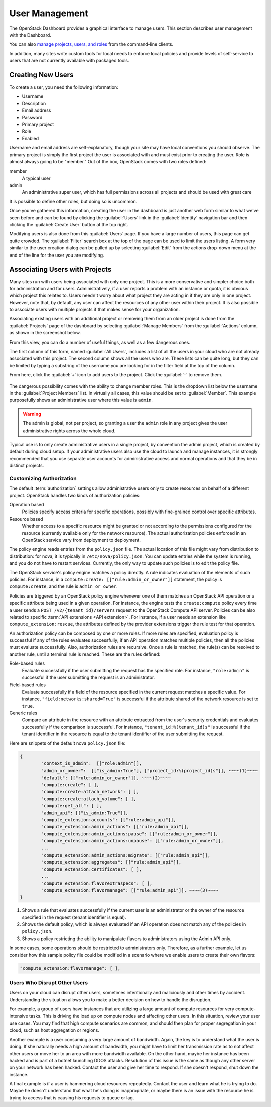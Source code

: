 ===============
User Management
===============

The OpenStack Dashboard provides a graphical interface to manage users.
This section describes user management with the Dashboard.

You can also `manage projects, users, and roles
<http://docs.openstack.org/admin-guide/cli-manage-projects-users-and-roles.html>`_
from the command-line clients.

In addition, many sites write custom tools for local needs to enforce
local policies and provide levels of self-service to users that are not
currently available with packaged tools.

Creating New Users
~~~~~~~~~~~~~~~~~~

To create a user, you need the following information:

* Username
* Description
* Email address
* Password
* Primary project
* Role
* Enabled

Username and email address are self-explanatory, though your site may
have local conventions you should observe. The primary project is simply
the first project the user is associated with and must exist prior to
creating the user. Role is almost always going to be "member." Out of
the box, OpenStack comes with two roles defined:

member
    A typical user

admin
    An administrative super user, which has full permissions across all
    projects and should be used with great care

It is possible to define other roles, but doing so is uncommon.

Once you've gathered this information, creating the user in the
dashboard is just another web form similar to what we've seen before and
can be found by clicking the :guilabel:`Users` link in the
:guilabel:`Identity` navigation bar and then clicking the
:guilabel:`Create User` button at the top right.

Modifying users is also done from this :guilabel:`Users` page. If you have a
large number of users, this page can get quite crowded. The :guilabel:`Filter`
search box at the top of the page can be used to limit the users listing. A
form very similar to the user creation dialog can be pulled up by selecting
:guilabel:`Edit` from the actions drop-down menu at the end of the line for
the user you are modifying.

Associating Users with Projects
~~~~~~~~~~~~~~~~~~~~~~~~~~~~~~~

Many sites run with users being associated with only one project. This
is a more conservative and simpler choice both for administration and
for users. Administratively, if a user reports a problem with an
instance or quota, it is obvious which project this relates to. Users
needn't worry about what project they are acting in if they are only in
one project. However, note that, by default, any user can affect the
resources of any other user within their project. It is also possible to
associate users with multiple projects if that makes sense for your
organization.

Associating existing users with an additional project or removing them
from an older project is done from the :guilabel:`Projects` page of the
dashboard by selecting :guilabel:`Manage Members` from the
:guilabel:`Actions` column, as shown in the screenshot below.

From this view, you can do a number of useful things, as well as a few
dangerous ones.

The first column of this form, named :guilabel:`All Users`, includes a list of
all the users in your cloud who are not already associated with this
project. The second column shows all the users who are. These lists can
be quite long, but they can be limited by typing a substring of the
username you are looking for in the filter field at the top of the
column.

From here, click the :guilabel:`+` icon to add users to the project.
Click the :guilabel:`-` to remove them.

.. figure:: figures/edit_project_member.png
   :alt: Edit Project Members tab

The dangerous possibility comes with the ability to change member roles.
This is the dropdown list below the username in the
:guilabel:`Project Members` list. In virtually all cases,
this value should be set to :guilabel:`Member`. This example purposefully
shows an administrative user where this value is ``admin``.

.. warning::

   The admin is global, not per project, so granting a user the ``admin``
   role in any project gives the user administrative rights across the
   whole cloud.

Typical use is to only create administrative users in a single project,
by convention the admin project, which is created by default during
cloud setup. If your administrative users also use the cloud to launch
and manage instances, it is strongly recommended that you use separate
user accounts for administrative access and normal operations and that
they be in distinct projects.

Customizing Authorization
-------------------------

The default :term:`authorization` settings allow administrative users
only to create resources on behalf of a different project.
OpenStack handles two kinds of authorization policies:

Operation based
    Policies specify access criteria for specific operations, possibly
    with fine-grained control over specific attributes.

Resource based
    Whether access to a specific resource might be granted or not
    according to the permissions configured for the resource (currently
    available only for the network resource). The actual authorization
    policies enforced in an OpenStack service vary from deployment to
    deployment.

The policy engine reads entries from the ``policy.json`` file. The
actual location of this file might vary from distribution to
distribution: for nova, it is typically in ``/etc/nova/policy.json``.
You can update entries while the system is running, and you do not have
to restart services. Currently, the only way to update such policies is
to edit the policy file.

The OpenStack service's policy engine matches a policy directly. A rule
indicates evaluation of the elements of such policies. For instance, in
a ``compute:create: [["rule:admin_or_owner"]]`` statement, the policy is
``compute:create``, and the rule is ``admin_or_owner``.

Policies are triggered by an OpenStack policy engine whenever one of
them matches an OpenStack API operation or a specific attribute being
used in a given operation. For instance, the engine tests the
``create:compute`` policy every time a user sends a
``POST /v2/{tenant_id}/servers`` request to the OpenStack Compute API
server. Policies can be also related to specific :term:`API extensions
<API extension>`. For instance, if a user needs an extension like
``compute_extension:rescue``, the attributes defined by the provider
extensions trigger the rule test for that operation.

An authorization policy can be composed by one or more rules. If more
rules are specified, evaluation policy is successful if any of the rules
evaluates successfully; if an API operation matches multiple policies,
then all the policies must evaluate successfully. Also, authorization
rules are recursive. Once a rule is matched, the rule(s) can be resolved
to another rule, until a terminal rule is reached. These are the rules
defined:

Role-based rules
    Evaluate successfully if the user submitting the request has the
    specified role. For instance, ``"role:admin"`` is successful if the
    user submitting the request is an administrator.

Field-based rules
    Evaluate successfully if a field of the resource specified in the
    current request matches a specific value. For instance,
    ``"field:networks:shared=True"`` is successful if the attribute
    shared of the network resource is set to ``true``.

Generic rules
    Compare an attribute in the resource with an attribute extracted
    from the user's security credentials and evaluates successfully if
    the comparison is successful. For instance,
    ``"tenant_id:%(tenant_id)s"`` is successful if the tenant identifier
    in the resource is equal to the tenant identifier of the user
    submitting the request.

Here are snippets of the default nova ``policy.json`` file:

.. code-block:: none

   {
           "context_is_admin":  [["role:admin"]],
           "admin_or_owner":  [["is_admin:True"], ["project_id:%(project_id)s"]], ~~~~(1)~~~~
           "default": [["rule:admin_or_owner"]], ~~~~(2)~~~~
           "compute:create": [ ],
           "compute:create:attach_network": [ ],
           "compute:create:attach_volume": [ ],
           "compute:get_all": [ ],
           "admin_api": [["is_admin:True"]],
           "compute_extension:accounts": [["rule:admin_api"]],
           "compute_extension:admin_actions": [["rule:admin_api"]],
           "compute_extension:admin_actions:pause": [["rule:admin_or_owner"]],
           "compute_extension:admin_actions:unpause": [["rule:admin_or_owner"]],
           ...
           "compute_extension:admin_actions:migrate": [["rule:admin_api"]],
           "compute_extension:aggregates": [["rule:admin_api"]],
           "compute_extension:certificates": [ ],
           ...
           "compute_extension:flavorextraspecs": [ ],
           "compute_extension:flavormanage": [["rule:admin_api"]], ~~~~(3)~~~~
   }


1. Shows a rule that evaluates successfully if the current user is an
   administrator or the owner of the resource specified in the request
   (tenant identifier is equal).

2. Shows the default policy, which is always evaluated if an API
   operation does not match any of the policies in ``policy.json``.

3. Shows a policy restricting the ability to manipulate flavors to
   administrators using the Admin API only.

In some cases, some operations should be restricted to administrators
only. Therefore, as a further example, let us consider how this sample
policy file could be modified in a scenario where we enable users to
create their own flavors:

.. code-block:: console

   "compute_extension:flavormanage": [ ],

Users Who Disrupt Other Users
-----------------------------

Users on your cloud can disrupt other users, sometimes intentionally and
maliciously and other times by accident. Understanding the situation
allows you to make a better decision on how to handle the
disruption.

For example, a group of users have instances that are utilizing a large
amount of compute resources for very compute-intensive tasks. This is
driving the load up on compute nodes and affecting other users. In this
situation, review your user use cases. You may find that high compute
scenarios are common, and should then plan for proper segregation in
your cloud, such as host aggregation or regions.

Another example is a user consuming a very large amount of bandwidth.
Again, the key is to understand what the user is doing.
If she naturally needs a high amount of bandwidth,
you might have to limit her transmission rate as to not
affect other users or move her to an area with more bandwidth available.
On the other hand, maybe her instance has been hacked and is part of a
botnet launching DDOS attacks. Resolution of this issue is the same as
though any other server on your network has been hacked. Contact the
user and give her time to respond. If she doesn't respond, shut down the
instance.

A final example is if a user is hammering cloud resources repeatedly.
Contact the user and learn what he is trying to do. Maybe he doesn't
understand that what he's doing is inappropriate, or maybe there is an
issue with the resource he is trying to access that is causing his
requests to queue or lag.
